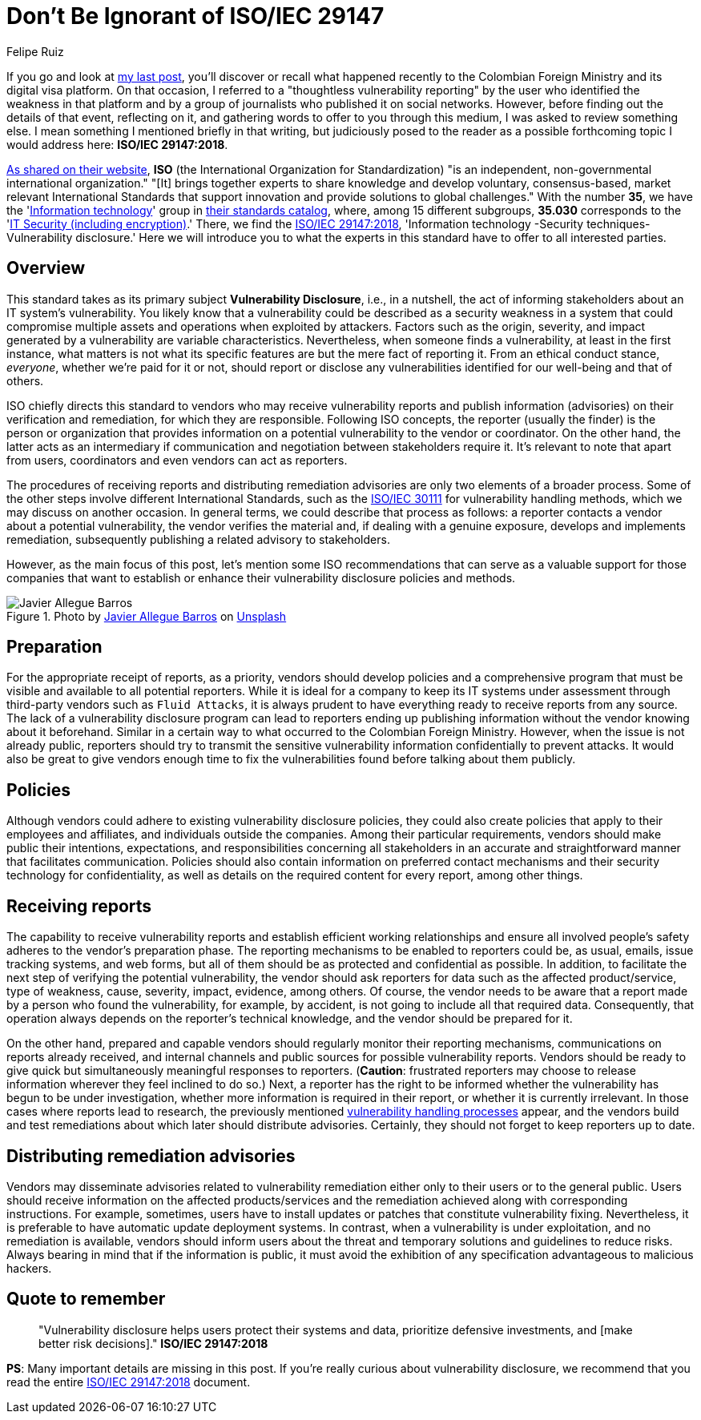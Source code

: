 :slug: iso-iec-29147/
:date: 2021-02-05
:subtitle: Guidelines for the vulnerability disclosure processes
:category: politics
:tags: cybersecurity, standard, vulnerability, information, company, challenge
:image: cover.png
:alt: Photo by Keagan Henman on Unsplash
:description: Would you like to get a clearer idea about vulnerability disclosure? Start with reading this post based on ISO/IEC 29147:2018.
:keywords: Standard, ISO, Vulnerability, Disclosure, Report, Remediation, Ethical Hacking, Pentesting
:author: Felipe Ruiz
:writer: fruiz
:name: Felipe Ruiz
:about1: Cybersecurity Editor
:source: https://unsplash.com/photos/41MGjxilyVw

= Don't Be Ignorant of ISO/IEC 29147

If you go and look at link:../thoughtless-reporting/[my last post],
you'll discover or recall what happened recently
to the Colombian Foreign Ministry and its digital visa platform.
On that occasion, I referred to a "thoughtless vulnerability reporting"
by the user who identified the weakness in that platform
and by a group of journalists who published it on social networks.
However, before finding out the details of that event, reflecting on it,
and gathering words to offer to you through this medium,
I was asked to review something else.
I mean something I mentioned briefly in that writing,
but judiciously posed to the reader as a possible forthcoming topic
I would address here: *ISO/IEC 29147:2018*.

link:https://www.iso.org/about-us.html[As shared on their website],
*ISO* (the International Organization for Standardization)
"is an independent, non-governmental international organization."
"[It] brings together experts to share knowledge and develop voluntary,
consensus-based, market relevant International Standards
that support innovation and provide solutions to global challenges."
With the number *35*, we have the 'link:https://www.iso.org/ics/35/x/[Information technology]' group
in link:https://www.iso.org/standards-catalogue/browse-by-ics.html[their standards catalog], where, among 15 different subgroups,
*35.030* corresponds to the 'link:https://www.iso.org/ics/35.030/x/[IT Security (including encryption)].'
There, we find the link:https://www.iso.org/standard/72311.html[ISO/IEC 29147:2018],
'Information technology -Security techniques- Vulnerability disclosure.'
Here we will introduce you to what the experts in this standard
have to offer to all interested parties.

== Overview

This standard takes as its primary subject *Vulnerability Disclosure*,
i.e., in a nutshell, the act of informing stakeholders
about an IT system's vulnerability.
You likely know that a vulnerability could be described
as a security weakness in a system that could compromise
multiple assets and operations when exploited by attackers.
Factors such as the origin, severity,
and impact generated by a vulnerability are variable characteristics.
Nevertheless, when someone finds a vulnerability,
at least in the first instance,
what matters is not what its specific features are
but the mere fact of reporting it.
From an ethical conduct stance, _everyone_, whether we're paid for it or not,
should report or disclose any vulnerabilities identified
for our well-being and that of others.

ISO chiefly directs this standard to vendors
who may receive vulnerability reports and publish information (advisories)
on their verification and remediation, for which they are responsible.
Following ISO concepts, the reporter (usually the finder)
is the person or organization that provides information
on a potential vulnerability to the vendor or coordinator.
On the other hand, the latter acts as an intermediary
if communication and negotiation between stakeholders require it.
It's relevant to note that apart from users,
coordinators and even vendors can act as reporters.

The procedures of receiving reports and distributing remediation advisories
are only two elements of a broader process.
Some of the other steps involve different International Standards,
such as the link:https://www.iso.org/standard/69725.html[ISO/IEC 30111] for vulnerability handling methods,
which we may discuss on another occasion.
In general terms, we could describe that process as follows:
a reporter contacts a vendor about a potential vulnerability,
the vendor verifies the material and, if dealing with a genuine exposure,
develops and implements remediation,
subsequently publishing a related advisory to stakeholders.

However, as the main focus of this post,
let's mention some ISO recommendations that can serve as a valuable support
for those companies that want to establish or enhance
their vulnerability disclosure policies and methods.

.Photo by link:https://unsplash.com/@soymeraki?utm_source=unsplash&utm_medium=referral&utm_content=creditCopyText[Javier Allegue Barros] on link:https://unsplash.com/s/photos/guide?utm_source=unsplash&utm_medium=referral&utm_content=creditCopyText[Unsplash]
image::barros.png[Javier Allegue Barros]

== Preparation

For the appropriate receipt of reports, as a priority,
vendors should develop policies and a comprehensive program
that must be visible and available to all potential reporters.
While it is ideal for a company to keep its IT systems under assessment
through third-party vendors such as `Fluid Attacks`,
it is always prudent to have everything ready
to receive reports from any source.
The lack of a vulnerability disclosure program can lead to reporters
ending up publishing information
without the vendor knowing about it beforehand.
Similar in a certain way to what occurred to the Colombian Foreign Ministry.
However, when the issue is not already public,
reporters should try to transmit the sensitive vulnerability information
confidentially to prevent attacks.
It would also be great to give vendors enough time
to fix the vulnerabilities found before talking about them publicly.

== Policies

Although vendors could adhere to existing vulnerability disclosure policies,
they could also create policies that apply to their employees and affiliates,
and individuals outside the companies.
Among their particular requirements,
vendors should make public their intentions, expectations,
and responsibilities concerning all stakeholders
in an accurate and straightforward manner that facilitates communication.
Policies should also contain information on preferred contact mechanisms
and their security technology for confidentiality, as well as
details on the required content for every report, among other things.

== Receiving reports

The capability to receive vulnerability reports
and establish efficient working relationships
and ensure all involved people's safety
adheres to the vendor's preparation phase.
The reporting mechanisms to be enabled to reporters could be, as usual,
emails, issue tracking systems, and web forms,
but all of them should be as protected and confidential as possible.
In addition, to facilitate the next step
of verifying the potential vulnerability,
the vendor should ask reporters for data such as the affected product/service,
type of weakness, cause, severity, impact, evidence, among others.
Of course, the vendor needs to be aware
that a report made by a person who found the vulnerability,
for example, by accident, is not going to include all that required data.
Consequently, that operation always depends on
the reporter's technical knowledge, and the vendor should be prepared for it.

On the other hand, prepared and capable vendors should regularly monitor
their reporting mechanisms, communications on reports already received,
and internal channels and public sources for possible vulnerability reports.
Vendors should be ready to give quick
but simultaneously meaningful responses to reporters.
(*Caution*: frustrated reporters may choose to release information
wherever they feel inclined to do so.)
Next, a reporter has the right to be informed
whether the vulnerability has begun to be under investigation,
whether more information is required in their report,
or whether it is currently irrelevant.
In those cases where reports lead to research,
the previously mentioned link:https://www.iso.org/standard/69725.html[vulnerability handling processes] appear,
and the vendors build and test remediations
about which later should distribute advisories.
Certainly, they should not forget to keep reporters up to date.

== Distributing remediation advisories

Vendors may disseminate advisories related to vulnerability remediation
either only to their users or to the general public.
Users should receive information on the affected products/services
and the remediation achieved along with corresponding instructions.
For example, sometimes, users have to install updates or patches
that constitute vulnerability fixing.
Nevertheless, it is preferable to have automatic update deployment systems.
In contrast, when a vulnerability is under exploitation,
and no remediation is available,
vendors should inform users about the threat
and temporary solutions and guidelines to reduce risks.
Always bearing in mind that if the information is public,
it must avoid the exhibition of any specification
advantageous to malicious hackers.

== Quote to remember

[quote]
"Vulnerability disclosure helps users protect their systems and data,
prioritize defensive investments, and
[make better risk decisions]." *ISO/IEC 29147:2018*

*PS*: Many important details are missing in this post.
If you're really curious about vulnerability disclosure,
we recommend that you read the entire link:https://www.iso.org/standard/72311.html[ISO/IEC 29147:2018] document.
